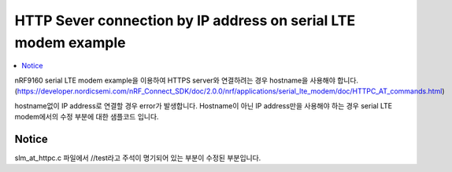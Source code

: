 HTTP Sever connection by IP address on serial LTE modem example
##########################

.. contents::
   :local:
   :depth: 2

nRF9160 serial LTE modem example을 이용하여 HTTPS server와 연결하려는 경우 hostname을 사용해야 합니다. (https://developer.nordicsemi.com/nRF_Connect_SDK/doc/2.0.0/nrf/applications/serial_lte_modem/doc/HTTPC_AT_commands.html)

hostname없이 IP address로 연결할 경우 error가 발생합니다. Hostname이 아닌 IP address만을 사용해야 하는 경우 serial LTE modem에서의 수정 부분에 대한 샘플코드 입니다.

Notice
************
slm_at_httpc.c 파일에서 //test라고 주석이 명기되어 있는 부분이 수정된 부분입니다.

